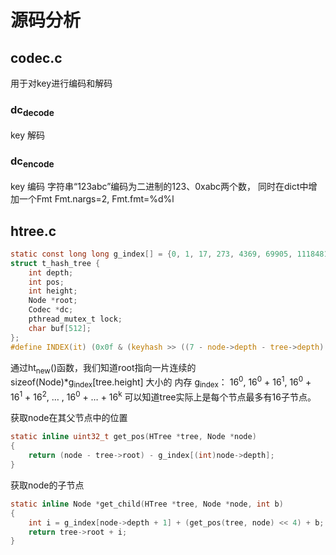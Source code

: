#+OPTIONS: "\n:t"

* 源码分析
** codec.c
   用于对key进行编码和解码

*** dc_decode
    key 解码
*** dc_encode
    key 编码 字符串“123abc”编码为二进制的123、0xabc两个数，
    同时在dict中增加一个Fmt Fmt.nargs=2, Fmt.fmt=%d%l

** htree.c
#+begin_src c
static const long long g_index[] = {0, 1, 17, 273, 4369, 69905, 1118481, 17895697, 286331153, 4581298449L};
struct t_hash_tree {
    int depth;
    int pos;
    int height;
    Node *root;
    Codec *dc;
    pthread_mutex_t lock;
    char buf[512];
};
#define INDEX(it) (0x0f & (keyhash >> ((7 - node->depth - tree->depth) * 4)))
#+end_src
通过ht_new()函数，我们知道root指向一片连续的sizeof(Node)*g_index[tree.height] 大小的 内存
g_index：
16^0, 16^0 + 16^1, 16^0 + 16^1 + 16^2, ... , 16^0 + ... + 16^k
可以知道tree实际上是每个节点最多有16子节点。

获取node在其父节点中的位置
#+begin_src c
static inline uint32_t get_pos(HTree *tree, Node *node)
{
    return (node - tree->root) - g_index[(int)node->depth];
}
#+end_src

获取node的子节点
#+begin_src c
static inline Node *get_child(HTree *tree, Node *node, int b)
{
    int i = g_index[node->depth + 1] + (get_pos(tree, node) << 4) + b;
    return tree->root + i;
}
#+end_src
